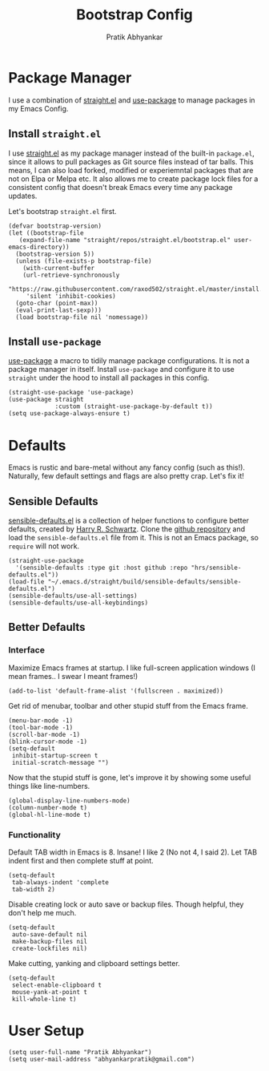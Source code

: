 #+title: Bootstrap Config
#+author: Pratik Abhyankar

* Package Manager
I use a combination of [[https://github.com/radian-software/straight.el][straight.el]] and [[https://github.com/jwiegley/use-package][use-package]] to manage
packages in my Emacs Config.
** Install ~straight.el~
I use [[https://github.com/radian-software/straight.el][straight.el]] as my package manager instead of the built-in
~package.el~, since it allows to pull packages as Git source files
instead of tar balls. This means, I can also load forked, modified or
experiemntal packages that are not on Elpa or Melpa etc. It also
allows me to create package lock files for a consistent config that
doesn't break Emacs every time any package updates.

Let's bootstrap ~straight.el~ first.
#+begin_src elisp
  (defvar bootstrap-version)
  (let ((bootstrap-file
	 (expand-file-name "straight/repos/straight.el/bootstrap.el" user-emacs-directory))
	(bootstrap-version 5))
    (unless (file-exists-p bootstrap-file)
      (with-current-buffer
	  (url-retrieve-synchronously
	   "https://raw.githubusercontent.com/raxod502/straight.el/master/install.el"
	   'silent 'inhibit-cookies)
	(goto-char (point-max))
	(eval-print-last-sexp)))
    (load bootstrap-file nil 'nomessage))
#+end_src

** Install ~use-package~
[[https://github.com/jwiegley/use-package][use-package]] a macro to tidily manage package configurations. It is not
a package manager in itself. Install ~use-package~ and configure it to
use ~straight~ under the hood to install all packages in this config.
#+begin_src elisp
	(straight-use-package 'use-package)
	(use-package straight
				 :custom (straight-use-package-by-default t))
	(setq use-package-always-ensure t)
#+end_src

* Defaults
Emacs is rustic and bare-metal without any fancy config (such as
this!). Naturally, few default settings and flags are also pretty
crap. Let's fix it!
** Sensible Defaults
[[https://harryrschwartz.com/2015/11/23/sensible-defaults-el][sensible-defaults.el]] is a collection of helper functions to configure
better defaults, created by [[https://harryrschwartz.com/][Harry R. Schwartz]]. Clone the [[https://github.com/hrs/sensible-defaults.el][github
repository]] and load the ~sensible-defaults.el~ file from it. This is
not an Emacs package, so ~require~ will not work.
#+begin_src elisp
  (straight-use-package
    '(sensible-defaults :type git :host github :repo "hrs/sensible-defaults.el"))
  (load-file "~/.emacs.d/straight/build/sensible-defaults/sensible-defaults.el")
  (sensible-defaults/use-all-settings)
  (sensible-defaults/use-all-keybindings)
#+end_src

** Better Defaults
*** Interface
Maximize Emacs frames at startup. I like full-screen application windows (I mean
frames.. I swear I meant frames!)
#+begin_src elisp
  (add-to-list 'default-frame-alist '(fullscreen . maximized))
#+end_src

Get rid of menubar, toolbar and other stupid stuff from the Emacs frame.
#+begin_src elisp
  (menu-bar-mode -1)
  (tool-bar-mode -1)
  (scroll-bar-mode -1)
  (blink-cursor-mode -1)
  (setq-default
   inhibit-startup-screen t
   initial-scratch-message "")
#+end_src

Now that the stupid stuff is gone, let's improve it by showing some useful
things like line-numbers.
#+begin_src elisp
  (global-display-line-numbers-mode)
  (column-number-mode t)
  (global-hl-line-mode t)
#+end_src

*** Functionality
Default TAB width in Emacs is 8. Insane! I like 2 (No not 4, I said 2). Let TAB
indent first and then complete stuff at point.
#+begin_src elisp
  (setq-default
   tab-always-indent 'complete
   tab-width 2)
#+end_src

Disable creating lock or auto save or backup files. Though helpful, they don't
help me much.
#+begin_src elisp
  (setq-default
   auto-save-default nil
   make-backup-files nil
   create-lockfiles nil)
#+end_src

Make cutting, yanking and clipboard settings better.
#+begin_src elisp
	(setq-default
	 select-enable-clipboard t
	 mouse-yank-at-point t
	 kill-whole-line t)
#+end_src

* User Setup
#+begin_src elisp
  (setq user-full-name "Pratik Abhyankar")
  (setq user-mail-address "abhyankarpratik@gmail.com")
#+end_src
